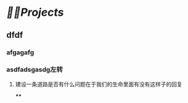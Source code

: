 * [[🏳‍🌈Projects]] 
:PROPERTIES:
:END:
** dfdf
:PROPERTIES:
:background-color: #497d46
:END:
*** afgagafg
:PROPERTIES:
:background-color: #793e3e
:END:
*** asdfadsgasdg左转
**** 建设一条道路是否有什么问题在于我们的生命里面有没有这样子的回复
****